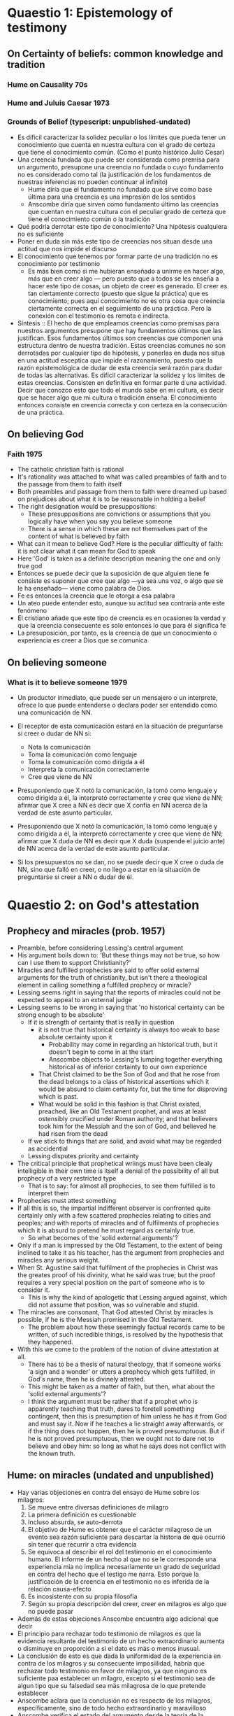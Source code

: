 * Quaestio 1: Epistemology of testimony
** On Certainty of beliefs: common knowledge and tradition
*** Hume on Causality 70s
*** Hume and Juluis Caesar 1973
*** Grounds of Belief (typescript: unpublished-undated)
- Es dificil caracterizar la solidez peculiar o los límites que pueda tener un
  conocimiento que cuenta en nuestra cultura con el grado de certeza que tiene el
  conocimiento común. (Como el punto histórico Julio Cesar)
- Una creencia fundada que puede ser considerada como premisa para un argumento,
  presupone una creencia no fundada o cuyo fundamento no es considerado como tal (la
  justificación de los fundamentos de nuestras inferencias no pueden continuar al
  infinito)
  + Hume diría que el fundamento no fundado que sirve como base última para una
    creencia es una impresión de los sentidos
  + Anscombe diría que sirven como fundamento último las creencias que cuentan en
    nuestra cultura con el peculiar grado de certeza que tiene el conocimiento común o
    la tradición
- Qué podría derrotar este tipo de conocimiento? Una hipótesis cualquiera no es
  suficiente
- Poner en duda sin más este tipo de creencias nos situan desde una actitud que nos
  impide el discurso
- El conocimiento que tenemos por formar parte de una tradición no es conocimiento por
  testimonio
  + Es más bien como si me hubieran enseñado a unirme en hacer algo, más que en creer
    algo --- pero puesto que a todos se les enseña a hacer este tipo de cosas, un
    objeto de creer es generado. El creer es tan ciertamente correcto (puesto que sigue
    la práctica) que es conocimiento; pues aquí conocimiento no es otra cosa que
    creencia ciertamente correcta en el seguimiento de una práctica. Pero la conexión
    con el testimonio es remota e indirecta.
- Síntesis :: El hecho de que empleamos creencias como premisas para nuestros
              argumentos presupone que hay fundamentos últimos que las justifican. Esos
              fundamentos últimos son creencias que componen una estructura dentro de
              nuestra tradición. Estas creencias comunes no son derrotadas por
              cualquier tipo de hipótesis, y ponerlas en duda nos situa en una actitud
              esceptica que impide el razonamiento, puesto que la razón epistemológica
              de dudar de esta creencia será razón para dudar de todas las
              alternativas. Es dificil caracterizar la solidez y los límites de estas
              creencias. Consisten en definitiva en formar parte d una actividad.
              Decir que conozco esto que todo el mundo sabe en mi cultura, es decir que
              se hacer algo que mi cultura o tradición enseña. El conocimiento entonces
              consiste en creencia correcta y con certeza en la consecución de una
              práctica.

** On believing God
*** Faith 1975
- The catholic christian faith is rational
- It's rationality was attached to what was called preambles of faith and to the
  passage from them to faith itself
- Both preambles and passage from them to faith were dreamed up based on prejudices
  about what it is to be reasonable in holding a belief
- The right designation would be presuppositions:
  + These presuppositions are convictions or assumptions that you logically have when
    you say you believe someone
  + There is a sense in which these are not themselves part of the content of what is
    believed by faith
- What can it mean to believe God? Here is the peculiar difficulty of faith: it is not
  clear what it can mean for God to speak
- Here 'God' is taken as a definite description meaning the one and only true god
- Entonces se puede decir que la suposición de que alguien tiene fe consiste es suponer
  que cree que algo ---ya sea una voz, o algo que se le ha enseñado--- viene como
  palabra de Dios.
- Fe es entonces la creencia que le otorga a esa palabra
- Un ateo puede entender esto, aunque su actitud sea contraria ante este fenómeno
- El cristiano añade que este tipo de creencia es en ocasiones la verdad y que la
  creencia consecuente es solo entonces lo que para él significa fe
- La presuposición, por tanto, es la creencia de que un conocimiento o experiencia es
  creer a Dios que se comunica

** On believing someone
*** What is it to believe someone 1979
- Un productor inmediato, que puede ser un mensajero o un interprete, ofrece lo que
  puede entenderse o declara poder ser entendido como una comunicación de NN.
- El receptor de esta comunicación estará en la situación de preguntarse si creer o
  dudar de NN si:
  + Nota la comunicación
  + Toma la comunicación como lenguaje
  + Toma la comunicación como dirigda a él
  + Interpreta la comunicación correctamente
  + Cree que viene de NN

- Presuponiendo que X notó la comunicación, la tomó como lenguaje y como dirigida a él,
  la interpretó correctamente y cree que viene de NN; afirmar que X cree a NN es decir
  que X confia en NN acerca de la verdad de este asunto particular.

- Presuponiendo que X notó la comunicación, la tomó como lenguaje y como dirigida a él,
  la interpretó correctamente y cree que viene de NN; afirmar que X duda de NN es decir
  que X duda (suspende el juicio ante) de NN acerca de la verdad de este asunto
  particular.

- Si los presupuestos no se dan, no se puede decir que X cree o duda de NN, sino que
  falló en creer, o no llego a estar en la situación de preguntarse si creer a NN o
  dudar de él.

* Quaestio 2: on God's attestation
** Prophecy and miracles (prob. 1957)
- Preamble, before considering Lessing's central argument
- His argument boils down to: 'But these things may not be true, so how can I use them
  to support Christianity?'
- Miracles and fulfilled prophecies are said to offer solid external arguments for the
  truth of christianity, but isn't there a theological element in calling something a
  fulfilled prophecy or miracle?
- Lessing seems right in saying that the reports of miracles could not be expected to
  appeal to an external judge
- Lessing seems to be wrong in saying that 'no historical certainty can be strong enough
  to be absolute'
  + If it is strength of certainty that is really in question
    - it is not true that historical certainty is always too weak to base absolute
      certainty upon it
      + Probability may come in regarding an historical truth, but it doesn't begin to
        come in at the start
      + Anscombe objects to Lessing's lumping together everything historical as of
        inferior certainty to our own experience
    - That Christ claimed to be the Son of God and that he rose from the dead belongs
      to a class of historical assertions which it would be absurd to claim certainty
      for, but the time for disproving which is past.
    - What would be solid in this fashion is that Christ existed, preached, like an Old
      Testament prophet, and was at least ostensibly crucified under Roman authority;
      and that believers took him for the Messiah and the son of God, and believed he
      had risen from the dead
  + If we stick to things that are solid, and avoid what may be regarded as accidential
  + Lessing disputes priority and certainty
- The critical principle that prophetical wriings must have been clealy intelligible in
  their own time is itself a denial of the possibility of all but prophecy of a very
  restricted type
  + That is to say: for almost all prophecies, to see them fulfilled is to interpret
    them
- Prophecies must attest something
- If all this is so, the impartial indifferent observer is confronted quite certainly
  only with a few scattered prophecies relating to cities and peoples; and with reports
  of miracles and of fulfilments of prophecies which it is absurd to pretend he must
  regard as certainly true.
  - So what becomes of the 'solid external arguments'?
- Only if a man is impressed by the Old Testament, to the extent of being inclined to
  take it as his teacher, has the argument from prophecies and miracles any serious
  weight.
- When St. Agustine said that fulfilment of the prophecies in Christ was the greates
  proof of his divinity, what he said was true; but the proof requires a very special
  position on the part of someone who is to consider it.
  - This is why the kind of apologetic that Lessing argued against, which did not
    assume that position, was so vulnerable and stupid.
- The miracles are consonant, That God attested Christ by miracles is possible, if he
  is the Messiah promised in the Old Testament.
  - The problem about how these seemingly factual records came to be written, of such
    incredible things, is resolved by the hypothesis that they happened.
- With this we come to the problem of the notion of divine attestation at all.
  - There has to be a thesis of natural theology, that if someone works 'a sign and a
    wonder' or utters a prophecy which gets fulfilled, in God's name, then he is
    divinely attested.
  - This might be taken as a matter of faith, but then, what about the 'solid external
    arguments'?
  - I think the argument must be rather that if a prophet who is apparently teaching
    that truth, dares to foretell something contingent, then this is presumption of him
    unless he has it from God and must say it. Now if he teaches a lie straight away
    afterwards, or if the thing does not happen, then he is proved presumptuous. But if
    he is not proved presumptuous, then we ought not to dare not to believe and obey
    him: so long as what he says does not conflict with the known truth.
** Hume: on miracles (undated and unpublished)
- Hay varias objeciones en contra del ensayo de Hume sobre los milagros:
  1. Se mueve entre diversas definiciones de milagro
  2. La primera definición es cuestionable
  3. Incluso absurda, se auto-derrota
  4. El objetivo de Hume es obtener que el carácter milagroso de un evento sea razón
     suficiente para descartar la historia de que ocurrió sin tener que recurrir a otra
     evidencia
  5. Se equivoca al describir el rol del testimonio en el conocimiento humano. El
     informe de un hecho al que no se le corresponde una experiencia mia no implica
     necesariamente un grado de seguridad en contra del hecho que el testigo me narra.
     Esto porque la justificación de la creencia en el testimonio no es inferida de la
     relación causa-efecto
  6. Es incosistente con su propia filosofía
  7. Según su propia descripción del creer, creer en milagros es algo que no puede
     pasar
- Además de estas objeciones Anscombe encuentra algo adicional que decir
- El principio para rechazar todo testimonio de milagros es que la evidencia resultante
  del testimonio de un hecho extraordinario aumenta o disminuye en proporción a si el
  dato es más o menos inusual.
- La conclusión de esto es que dada la uniformidad de la experiencia en contra de los
  milagros y su consecuente imposiilidad, habría que rechazar todo testimonio en favor
  de milagros, ya que ninguno es suficiente paa establecer un milagro, excepto si el
  testimonio sea de algun tipo que su falsedad sea más milagrosa de lo que pretende
  establecer
- Anscombe aclara que la conclusión no es respecto de los milagros, específicamente,
  sino de todo hecho extraordinario y maravilloso
- Anscombe verifica el estado del argumento desde la teoría de la probabilidad.
- Incluso en el caso de que la probabilidad de un hecho sea menor que una noticia
  mentirosa, el hecho de que haya un noticia añade probabilidades al hecho puesto que
  es más probable que se reporte un hecho que sí ocurrio a que se invente precisamente
  este hecho no ocurrido.
- Así que se puede admitir que mientras más improbable el evento, menos peso el
  testimonio
- Si el evento es, no solo poco probable, sino imposible, entonces el testimonio no
  puede añadir a las probabilidades.
- Pero el desarrollo del argumento de Hume no sugiere imposibilidad, sino
  improbabilidad
- Es falaz que ningún testimonio pueda tener peso como evidencia de un hecho
  extraordinario
- Si se considera la proporción de la probabilidad de que un evento sea narrado si ha
  ocurrido vs la probabilidad de que, si no ha ocurrido, se inviente esa mentira
  particular, las probabilidades después del testimonio son mayores que antes.


* Quaestio 3: Mystery and nonsense
** Parmenides, Mystery and contradiction 69
** On transubstantiation 74
** The Question of linguistic Idealism 76
- La esencia se expresa en la gramática. Pero podemos concebir distintos conceptos, es
  decir, lenguaje sin la misma gramática. La gente usando esto no estarían usando
  lenguaje cuya gramática expresara las mismas esencias. Sin embargo, no les estarían
  faltando por esto nada que realicemos.
